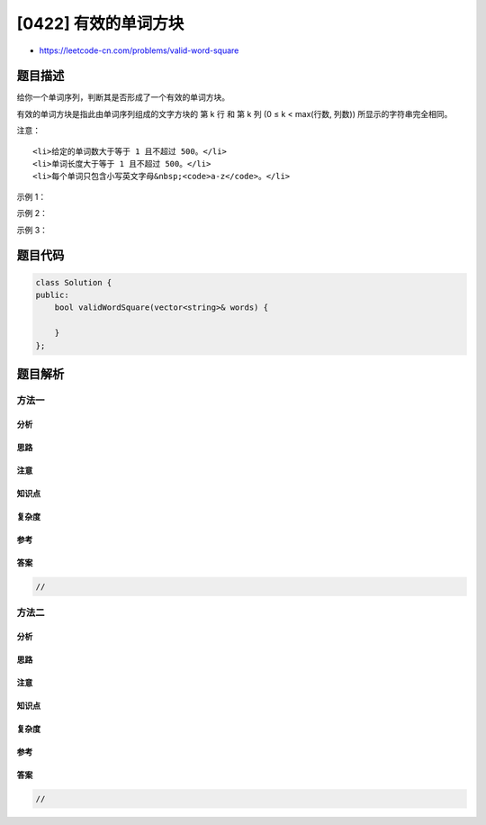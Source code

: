 [0422] 有效的单词方块
=====================

-  https://leetcode-cn.com/problems/valid-word-square

题目描述
--------

.. raw:: html

   <p>

给你一个单词序列，判断其是否形成了一个有效的单词方块。

.. raw:: html

   </p>

.. raw:: html

   <p>

有效的单词方块是指此由单词序列组成的文字方块的 第 k 行 和 第 k 列 (0 ≤ k
< max(行数, 列数)) 所显示的字符串完全相同。

.. raw:: html

   </p>

.. raw:: html

   <p>

注意：

.. raw:: html

   </p>

.. raw:: html

   <ol>

::

    <li>给定的单词数大于等于 1 且不超过 500。</li>
    <li>单词长度大于等于 1 且不超过 500。</li>
    <li>每个单词只包含小写英文字母&nbsp;<code>a-z</code>。</li>

.. raw:: html

   </ol>

.. raw:: html

   <p>

 

.. raw:: html

   </p>

.. raw:: html

   <p>

示例 1：

.. raw:: html

   </p>

.. raw:: html

   <pre><strong>输入：</strong>
   [
     &quot;abcd&quot;,
     &quot;bnrt&quot;,
     &quot;crmy&quot;,
     &quot;dtye&quot;
   ]

   <strong>输出：</strong>
   true

   <strong>解释：</strong>
   第 1 行和第 1 列都是 &quot;abcd&quot;。
   第 2 行和第 2 列都是 &quot;bnrt&quot;。
   第 3 行和第 3 列都是 &quot;crmy&quot;。
   第 4 行和第 4 列都是 &quot;dtye&quot;。

   因此，这是一个有效的单词方块。
   </pre>

.. raw:: html

   <p>

 

.. raw:: html

   </p>

.. raw:: html

   <p>

示例 2：

.. raw:: html

   </p>

.. raw:: html

   <pre><strong>输入：</strong>
   [
     &quot;abcd&quot;,
     &quot;bnrt&quot;,
     &quot;crm&quot;,
     &quot;dt&quot;
   ]

   <strong>输出：</strong>
   true

   <strong>解释：</strong>
   第 1 行和第 1 列都是 &quot;abcd&quot;。
   第 2 行和第 2 列都是 &quot;bnrt&quot;。
   第 3 行和第 3 列都是 &quot;crm&quot;。
   第 4 行和第 4 列都是 &quot;dt&quot;。

   因此，这是一个有效的单词方块。
   </pre>

.. raw:: html

   <p>

 

.. raw:: html

   </p>

.. raw:: html

   <p>

示例 3：

.. raw:: html

   </p>

.. raw:: html

   <pre><strong>输入：</strong>
   [
     &quot;ball&quot;,
     &quot;area&quot;,
     &quot;read&quot;,
     &quot;lady&quot;
   ]

   <strong>输出：</strong>
   false

   <strong>解释：</strong>
   第 3 行是 &quot;read&quot; ，然而第 3 列是 &quot;lead&quot;。

   因此，这 <strong>不是</strong> 一个有效的单词方块。
   </pre>

.. raw:: html

   <p>

 

.. raw:: html

   </p>

题目代码
--------

.. code:: cpp

    class Solution {
    public:
        bool validWordSquare(vector<string>& words) {

        }
    };

题目解析
--------

方法一
~~~~~~

分析
^^^^

思路
^^^^

注意
^^^^

知识点
^^^^^^

复杂度
^^^^^^

参考
^^^^

答案
^^^^

.. code:: cpp

    //

方法二
~~~~~~

分析
^^^^

思路
^^^^

注意
^^^^

知识点
^^^^^^

复杂度
^^^^^^

参考
^^^^

答案
^^^^

.. code:: cpp

    //
